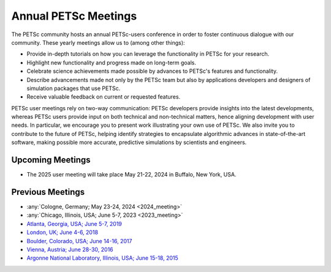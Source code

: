.. _meetings:

*********************
Annual PETSc Meetings
*********************

The PETSc community hosts an annual PETSc-users conference in order to foster
continuous dialogue with our community. These yearly meetings allow us to (among other
things):

- Provide in-depth tutorials on how you can leverage the functionality in PETSc for your
  research.
- Highlight new functionality and progress made on long-term goals.
- Celebrate science achievements made possible by advances to PETSc's features and
  functionality.
- Describe advancements made not only by the PETSc team but also by applications
  developers and designers of simulation packages that use PETSc.
- Receive valuable feedback on current or requested features.

PETSc user meetings rely on two-way communication: PETSc developers provide insights into
the latest developments, whereas PETSc users provide input on both technical and
non-technical matters, hence aligning development with user needs. In particular, we
encourage you to present work illustrating your own use of PETSc. We also invite you to
contribute to the future of PETSc, helping identify strategies to encapsulate algorithmic
advances in state-of-the-art software, making possible more accurate, predictive
simulations by scientists and engineers.

Upcoming Meetings
=================

- The 2025 user meeting will take place May 21-22, 2024 in Buffalo, New York, USA.

Previous Meetings
=================

- :any:`Cologne, Germany; May 23-24, 2024 <2024_meeting>`
- :any:`Chicago, Illinois, USA; June 5-7, 2023 <2023_meeting>`
- `Atlanta, Georgia, USA; June 5-7, 2019 <https://petsc.gitlab.io/annual-meetings/2019/index.html>`__
- `London, UK; June 4-6, 2018 <https://petsc.gitlab.io/annual-meetings/2018/index.html>`__
- `Boulder, Colorado, USA; June 14-16, 2017 <https://petsc.gitlab.io/annual-meetings/2017/index.html>`__
- `Vienna, Austria; June 28-30, 2016  <https://petsc.gitlab.io/annual-meetings/2016/index.html>`__
- `Argonne National Laboratory, Illinois, USA; June 15-18, 2015 <https://petsc.gitlab.io/annual-meetings/2015/index.html>`__
